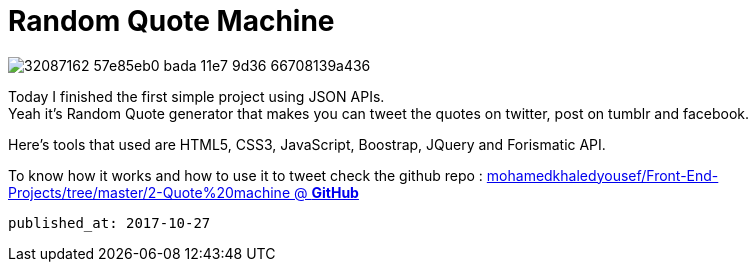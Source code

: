 
= Random Quote Machine

image::https://user-images.githubusercontent.com/14186989/32087162-57e85eb0-bada-11e7-9d36-66708139a436.PNG[]

Today I finished the first simple project using JSON APIs. +
Yeah it's Random Quote generator that makes you can tweet the quotes on twitter, post on tumblr and facebook.

Here's tools that used are HTML5, CSS3, JavaScript, Boostrap, JQuery and Forismatic API.

To know how it works and how to use it to tweet check the github repo 
: https://github.com/mohamedkhaledyousef/Front-End-Projects/tree/master/2-Quote%20machine[mohamedkhaledyousef/Front-End-Projects/tree/master/2-Quote%20machine @ *GitHub*]

 published_at: 2017-10-27


